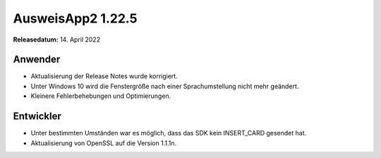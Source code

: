 AusweisApp2 1.22.5
^^^^^^^^^^^^^^^^^^

**Releasedatum:** 14. April 2022


Anwender
""""""""
- Aktualisierung der Release Notes wurde korrigiert.

- Unter Windows 10 wird die Fenstergröße nach einer
  Sprachumstellung nicht mehr geändert.

- Kleinere Fehlerbehebungen und Optimierungen.


Entwickler
""""""""""
- Unter bestimmten Umständen war es möglich, dass
  das SDK kein INSERT_CARD gesendet hat.

- Aktualisierung von OpenSSL auf die Version 1.1.1n.
